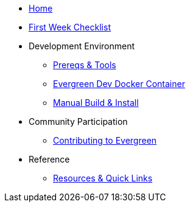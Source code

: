 * xref:index.adoc[Home]
* xref:first-week-checklist.adoc[First Week Checklist]
* Development Environment
** xref:tools-and-prereqs.adoc[Prereqs & Tools]
** xref:docker-dev.adoc[Evergreen Dev Docker Container]
** xref:manual-install.adoc[Manual Build & Install]
* Community Participation
** xref:community-contribution.adoc[Contributing to Evergreen]
* Reference
** xref:resources.adoc[Resources & Quick Links]